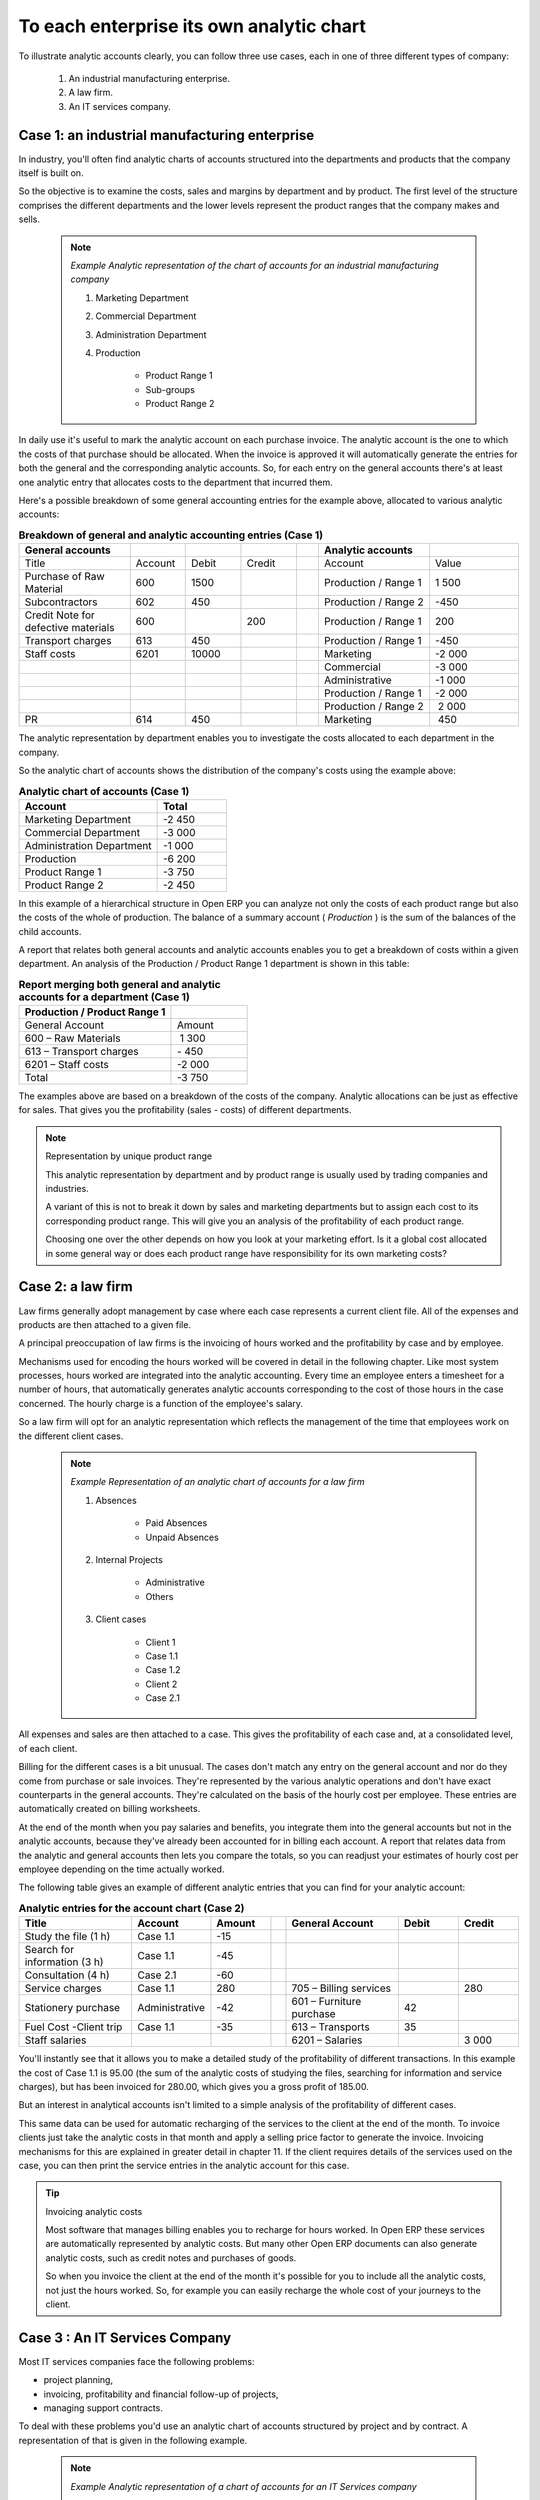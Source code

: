 .. index::
   single: Chart of Accounts; Analytic

To each enterprise its own analytic chart
===========================================

To illustrate analytic accounts clearly, you can follow three use cases, each in one of three different types of company:

	#. An industrial manufacturing enterprise.

	#. A law firm.

	#. An IT services company.

Case 1: an industrial manufacturing enterprise
-----------------------------------------------

In industry, you'll often find analytic charts of accounts structured into the departments and products that the company itself is built on.

So the objective is to examine the costs, sales and margins by department and by product. The first level of the structure comprises the different departments and the lower levels represent the product ranges that the company makes and sells. 

	.. note::  *Example Analytic representation of the chart of accounts for an industrial manufacturing company* 

		#. Marketing Department

		#. Commercial Department

		#. Administration Department

		#. Production

			* Product Range 1

			* Sub-groups

			* Product Range 2

In daily use it's useful to mark the analytic account on each purchase invoice. The analytic account is the one to which the costs of that purchase should be allocated. When the invoice is approved it will automatically generate the entries for both the general and the corresponding analytic accounts. So, for each entry on the general accounts there's at least one analytic entry that allocates costs to the department that incurred them.

Here's a possible breakdown of some general accounting entries for the example above, allocated to various analytic accounts:


.. csv-table::  **Breakdown of general and analytic accounting entries (Case 1)**
   :header: "General accounts","","","","","Analytic accounts",""
   :widths: 10,5,5,5,2,10,8
   
   "Title","Account","Debit","Credit","","Account","Value"
   "Purchase of Raw Material","600","1500","","","Production / Range 1","1 500"
   "Subcontractors","602","450","","","Production / Range 2","-450"
   "Credit Note for defective materials","600","","200","","Production / Range 1","200"
   "Transport charges","613","450","","","Production / Range 1","-450"
   "Staff costs","6201","10000","","","Marketing","-2 000"
   "","","","","","Commercial","-3 000"
   "","","","","","Administrative","-1 000"
   "","","","","","Production / Range 1","-2 000"
   "","","","","","Production / Range 2"," 2 000"
   "PR ","614","450","","","Marketing"," 450 "

The analytic representation by department enables you to investigate the costs allocated to each department in the company.

So the analytic chart of accounts shows the distribution of the company's costs using the example above:



.. csv-table::  **Analytic chart of accounts (Case 1)**
   :header: "Account","Total"
   :widths: 10, 5
   
   "Marketing Department","-2 450 "
   "Commercial Department","-3 000 "
   "Administration Department","-1 000 "
   "Production","-6 200 "
   "Product Range 1","-3 750"
   "Product Range 2","-2 450"

In this example of a hierarchical structure in Open ERP you can analyze not only the costs of each product range but also the costs of the whole of production. The balance of a summary account ( *Production* ) is the sum of the balances of the child accounts.

A report that relates both general accounts and analytic accounts enables you to get a breakdown of costs within a given department. An analysis of the Production / Product Range 1 department is shown in this table:



.. csv-table:: **Report merging both general and analytic accounts for a department (Case 1)**
   :header: "Production / Product Range 1",""
   :widths: 10,5
   
   "General Account","Amount"
   "600 – Raw Materials"," 1 300"
   "613 – Transport charges","- 450"
   "6201 – Staff costs","-2 000"
   "Total","-3 750"



The examples above are based on a breakdown of the costs of the company. Analytic allocations can be just as effective for sales. That gives you the profitability (sales - costs) of different departments.

.. note::  Representation by unique product range

	This analytic representation by department and by product range is usually used by trading companies and industries.

	A variant of this is not to break it down by sales and marketing departments but to assign each cost to its corresponding product range. 
	This will give you an analysis of the profitability of each product range.

	Choosing one over the other depends on how you look at your marketing effort. 
	Is it a global cost allocated in some general way or does each product range have responsibility for its own marketing costs?

Case 2: a law firm
-------------------

Law firms generally adopt management by case where each case represents a current client file. All of the expenses and products are then attached to a given file.

A principal preoccupation of law firms is the invoicing of hours worked and the profitability by case and by employee.

Mechanisms used for encoding the hours worked will be covered in detail in the following chapter. Like most system processes, hours worked are integrated into the analytic accounting. Every time an employee enters a timesheet for a number of hours, that automatically generates analytic accounts corresponding to the cost of those hours in the case concerned. The hourly charge is a function of the employee's salary.

So a law firm will opt for an analytic representation which reflects the management of the time that employees work on the different client cases.

	.. note::  *Example Representation of an analytic chart of accounts for a law firm* 

		#. Absences

			* Paid Absences

			* Unpaid Absences

		#. Internal Projects

			* Administrative

			* Others

		#. Client cases

			* Client 1

			* Case 1.1

			* Case 1.2

			* Client 2

			* Case 2.1

All expenses and sales are then attached to a case. This gives the profitability of each case and, at a consolidated level, of each client.

Billing for the different cases is a bit unusual. The cases don't match any entry on the general account and nor do they come from purchase or sale invoices. They're represented by the various analytic operations and don't have exact counterparts in the general accounts. They're calculated on the basis of the hourly cost per employee. These entries are automatically created on billing worksheets.

At the end of the month when you pay salaries and benefits, you integrate them into the general accounts but not in the analytic accounts, because they've already been accounted for in billing each account. A report that relates data from the analytic and general accounts then lets you compare the totals, so you can readjust your estimates of hourly cost per employee depending on the time actually worked.

The following table gives an example of different analytic entries that you can find for your analytic account:


.. csv-table::  **Analytic entries for the account chart (Case 2)**
   :header: "Title","Account","Amount","","General Account","Debit","Credit"
   :widths: 15, 10, 8 ,2,15 ,8,8
   
   "Study the file (1 h)","Case 1.1","-15","","","",""
   "Search for information (3 h)","Case 1.1","-45","","","",""
   "Consultation (4 h)","Case 2.1","-60","","","",""
   "Service charges","Case 1.1","280","","705 – Billing services","","280"
   "Stationery purchase","Administrative","-42","","601 – Furniture purchase","42",""
   "Fuel Cost -Client trip","Case 1.1","-35","","613 – Transports","35",""
   "Staff salaries","","","","6201 – Salaries","","3 000"

You'll instantly see that it allows you to make a detailed study of the profitability of different transactions. In this example the cost of Case 1.1 is 95.00 (the sum of the analytic costs of studying the files, searching for information and service charges), but has been invoiced for 280.00, which gives you a gross profit of 185.00.

But an interest in analytical accounts isn't limited to a simple analysis of the profitability of different cases.

This same data can be used for automatic recharging of the services to the client at the end of the month. To invoice clients just take the analytic costs in that month and apply a selling price factor to generate the invoice. Invoicing mechanisms for this are explained in greater detail in chapter 11. If the client requires details of the services used on the case, you can then print the service entries in the analytic account for this case.

.. tip:: Invoicing analytic costs 

	Most software that manages billing enables you to recharge for hours worked. 
	In Open ERP these services are automatically represented by analytic costs. 
	But many other Open ERP documents can also generate analytic costs, such as credit notes and purchases of goods.

	So when you invoice the client at the end of the month it's possible for you to include all the analytic costs, 
	not just the hours worked. So, for example you can easily recharge the whole cost of your journeys to the client.

Case 3 : An IT Services Company
---------------------------------

Most IT services companies face the following problems:

* project planning,

* invoicing, profitability and financial follow-up of projects,

* managing support contracts.

To deal with these problems you'd use an analytic chart of accounts structured by project and by contract. A representation of that is given in the following example.

	.. note::  *Example Analytic representation of a chart of accounts for an IT Services company* 

		#. Internal Projects

			* Administrative and Commercial

			* Research and Development

		#. Client Projects

			* Client 1

			* Project 1.1

			* Project 1.2

			* Client 2

			* Project 2.1

			* Project 2.2

		#. Support Contracts – 20h

			* Customer X

			* Customer Y

The management of services, expenditures and sales is similar to that presented above for lawyers. Invoicing and the study of profitability are also similar.

But now look at support contracts. These contracts are usually limited to a prepaid number of hours. Each service posted in the analytic accounts shows the remaining available hours of support. For the management of support contracts you'd use the quantities and not the amounts in the analytic entries. 

In Open ERP each analytic line lists the number of units sold or used, as well as what you'd usually find there – the amount in currency units (USD or GBP, or whatever other choice you make). So you can sum the quantities sold and used on each analytic account to determine whether any hours of the support contract remain.

To differentiate services from other costs in the analytic account you use the concept of the analytic journal. Analytic entries are then allocated into the different journals:

* service journal,

* expense journal,

* sales journal,

* purchase journal.

So to obtain the detailed breakdown of a support contract you only have to look at the service journal for the analytic account corresponding to the contract in question.

Finally, the analytic account can be used to forecast future needs. For example, monthly planning of staff on different projects can be seen as an analytic budget limited to the service journal. Accounting entries are expressed in quantities (such as number of hours, and numbers of products) and in amounts in units of currency (USD or GBP perhaps). 

So you can set up planning on the basis just of quantities. Analyzing the analytic budget enables you to compare the budget (that is, your plan) to the services actually carried out by month end.

.. tip:: Cash Budgets

	Problems of cash management are amongst the main difficulties encountered by small growing businesses. 
	It's really difficult to predict the amount of cash that will be available when a company is young and rapidly growing. 

	If the company adopts management by case, then staff planning can be represented on the analytic accounts report, as you have seen. 

	But since you know your selling price for each of the different projects, 
	you can see that it's easy to use the plan in the analytic accounts
	to more precisely forecast the amounts that you'll invoice in the coming months.


.. Copyright © Open Object Press. All rights reserved.

.. You may take electronic copy of this publication and distribute it if you don't
.. change the content. You can also print a copy to be read by yourself only.

.. We have contracts with different publishers in different countries to sell and
.. distribute paper or electronic based versions of this book (translated or not)
.. in bookstores. This helps to distribute and promote the Open ERP product. It
.. also helps us to create incentives to pay contributors and authors using author
.. rights of these sales.

.. Due to this, grants to translate, modify or sell this book are strictly
.. forbidden, unless Tiny SPRL (representing Open Object Presses) gives you a
.. written authorisation for this.

.. Many of the designations used by manufacturers and suppliers to distinguish their
.. products are claimed as trademarks. Where those designations appear in this book,
.. and Open ERP Press was aware of a trademark claim, the designations have been
.. printed in initial capitals.

.. While every precaution has been taken in the preparation of this book, the publisher
.. and the authors assume no responsibility for errors or omissions, or for damages
.. resulting from the use of the information contained herein.

.. Published by Open ERP Press, Grand Rosière, Belgium

